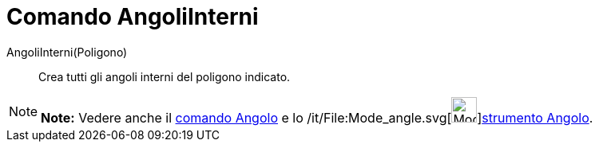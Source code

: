 = Comando AngoliInterni

AngoliInterni(Poligono)::
  Crea tutti gli angoli interni del poligono indicato.

[NOTE]

====

*Note:* Vedere anche il link:/it/Comando_Angolo[comando Angolo] e lo
/it/File:Mode_angle.svg[image:32px-Mode_angle.svg.png[Mode
angle.svg,width=32,height=32]]link:/it/Strumento_Angolo[strumento Angolo].

====
